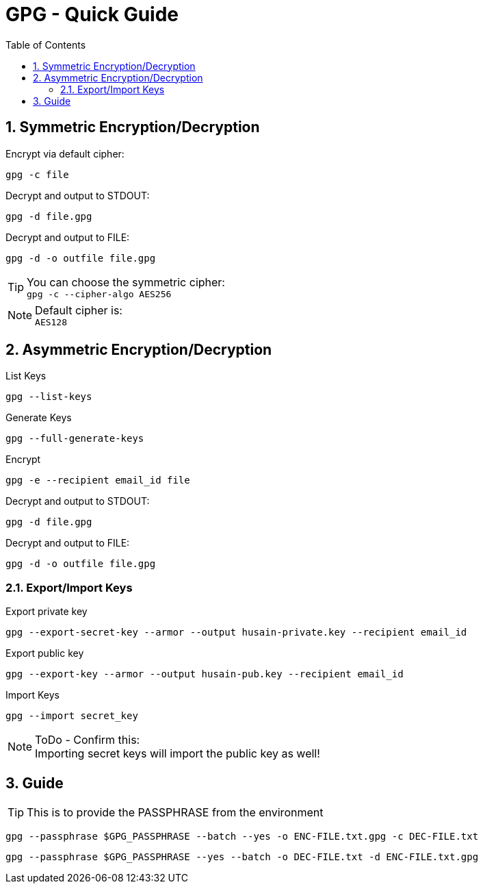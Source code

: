 = GPG - Quick Guide
:toc:
:toclevels: 3
:sectnums: 3
:sectnumlevels: 3
:icons: font
:source-highlighter: rouge

== Symmetric Encryption/Decryption

.Encrypt via default cipher:
 gpg -c file

.Decrypt and output to STDOUT:
 gpg -d file.gpg

.Decrypt and output to FILE:
 gpg -d -o outfile file.gpg

.You can choose the symmetric cipher:
TIP: `gpg -c --cipher-algo AES256`

.Default cipher is:
NOTE: `AES128`

== Asymmetric Encryption/Decryption

.List Keys
 gpg --list-keys

.Generate Keys
 gpg --full-generate-keys

.Encrypt
 gpg -e --recipient email_id file

.Decrypt and output to STDOUT:
 gpg -d file.gpg

.Decrypt and output to FILE:
 gpg -d -o outfile file.gpg

=== Export/Import Keys

.Export private key
 gpg --export-secret-key --armor --output husain-private.key --recipient email_id

.Export public key
 gpg --export-key --armor --output husain-pub.key --recipient email_id

.Import Keys
 gpg --import secret_key

.ToDo - Confirm this:
NOTE: Importing secret keys will import the public key as well!

== Guide

TIP: This is to provide the PASSPHRASE from the environment

 gpg --passphrase $GPG_PASSPHRASE --batch --yes -o ENC-FILE.txt.gpg -c DEC-FILE.txt

 gpg --passphrase $GPG_PASSPHRASE --yes --batch -o DEC-FILE.txt -d ENC-FILE.txt.gpg

